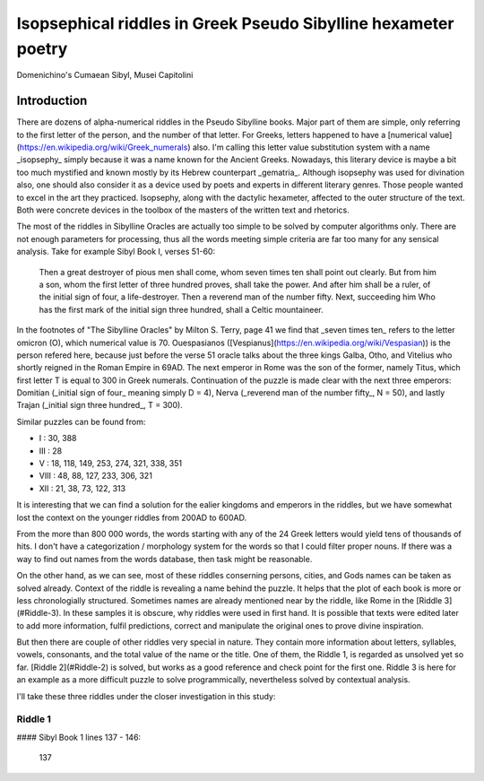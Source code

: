 Isopsephical riddles in Greek Pseudo Sibylline hexameter poetry
===============================================================

.. figure:: cumaean_sibyl.jpg
   :scale: 75 %
   :alt: Cumaean Sibyl
   :align: center

   Domenichino's Cumaean Sibyl, Musei Capitolini

Introduction
------------

There are dozens of alpha-numerical riddles in the Pseudo Sibylline books. Major part of them are simple, only referring to the first letter of the person, and the number of that letter. For Greeks, letters happened to have a [numerical value](https://en.wikipedia.org/wiki/Greek_numerals) also. I'm calling this letter value substitution system with a name _isopsephy_ simply because it was a name known for the Ancient Greeks. Nowadays, this literary device is maybe a bit too much mystified and known mostly by its Hebrew counterpart _gematria_. Although isopsephy was used for divination also, one should also consider it as a device used by poets and experts in different literary genres. Those people wanted to excel in the art they practiced. Isopsephy, along with the dactylic hexameter, affected to the outer structure of the text. Both were concrete devices in the toolbox of the masters of the written text and rhetorics.

The most of the riddles in Sibylline Oracles are actually too simple to be solved by computer algorithms only. There are not enough parameters for processing, thus all the words meeting simple criteria are far too many for any sensical analysis. Take for example Sibyl Book I, verses 51-60:

    Then a great destroyer of pious men shall come, whom seven times ten shall point out clearly.
    But from him a son, whom the first letter of three hundred proves, shall take the power.
    And after him shall be a ruler, of the initial sign of four, a life-destroyer.
    Then a reverend man of the number fifty. Next, succeeding him Who has the first mark of
    the initial sign three hundred, shall a Celtic mountaineer.

In the footnotes of "The Sibylline Oracles" by Milton S. Terry, page 41 we find that _seven times ten_ refers to the letter omicron (O), which numerical value is 70. Ouespasianos ([Vespianus](https://en.wikipedia.org/wiki/Vespasian)) is the person refered here, because just before the verse 51 oracle talks about the three kings Galba, Otho, and Vitelius who shortly reigned in the Roman Empire in 69AD. The next emperor in Rome was the son of the former, namely Titus, which first letter T is equal to 300 in Greek numerals. Continuation of the puzzle is made clear with the next three emperors: Domitian (_initial sign of four_ meaning simply D = 4), Nerva (_reverend man of the number fifty_, N = 50), and lastly Trajan (_initial sign three hundred_, T = 300).

Similar puzzles can be found from:

- I : 30, 388
- III : 28
- V : 18, 118, 149, 253, 274, 321, 338, 351
- VIII : 48, 88, 127, 233, 306, 321
- XII : 21, 38, 73, 122, 313

It is interesting that we can find a solution for the ealier kingdoms and emperors in the riddles, but we have somewhat lost the context on the younger riddles from 200AD to 600AD.

From the more than 800 000 words, the words starting with any of the 24 Greek letters would yield tens of thousands of hits. I don't have a categorization / morphology system for the words so that I could filter proper nouns. If there was a way to find out names from the words database, then task might be reasonable.

On the other hand, as we can see, most of these riddles conserning persons, cities, and Gods names can be taken as solved already. Context of the riddle is revealing a name behind the puzzle. It helps that the plot of each book is more or less chronologially structured. Sometimes names are already mentioned near by the riddle, like Rome in the [Riddle 3](#Riddle-3). In these samples it is obscure, why riddles were used in first hand. It is possible that texts were edited later to add more information, fulfil predictions, correct and manipulate the original ones to prove divine inspiration.

But then there are couple of other riddles very special in nature. They contain more information about letters, syllables, vowels, consonants, and the total value of the name or the title. One of them, the Riddle 1, is regarded as unsolved yet so far. [Riddle 2](#Riddle-2) is solved, but works as a good reference and check point for the first one. Riddle 3 is here for an example as a more difficult puzzle to solve programmically, nevertheless solved by contextual analysis.

I'll take these three riddles under the closer investigation in this study:

Riddle 1
~~~~~~~~

#### Sibyl Book 1 lines 137 - 146:

.. epigraph::

    137 